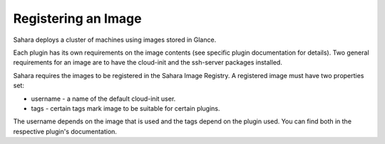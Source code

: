 Registering an Image
====================

Sahara deploys a cluster of machines using images stored in Glance.

Each plugin has its own requirements on the image contents (see specific plugin
documentation for details). Two general requirements for an image are to have
the cloud-init and the ssh-server packages installed.

Sahara requires the images to be registered in the Sahara Image Registry.
A registered image must have two properties set:

* username - a name of the default cloud-init user.
* tags - certain tags mark image to be suitable for certain plugins.

The username depends on the image that is used and the tags depend on the
plugin used.  You can find both in the respective plugin's documentation.
